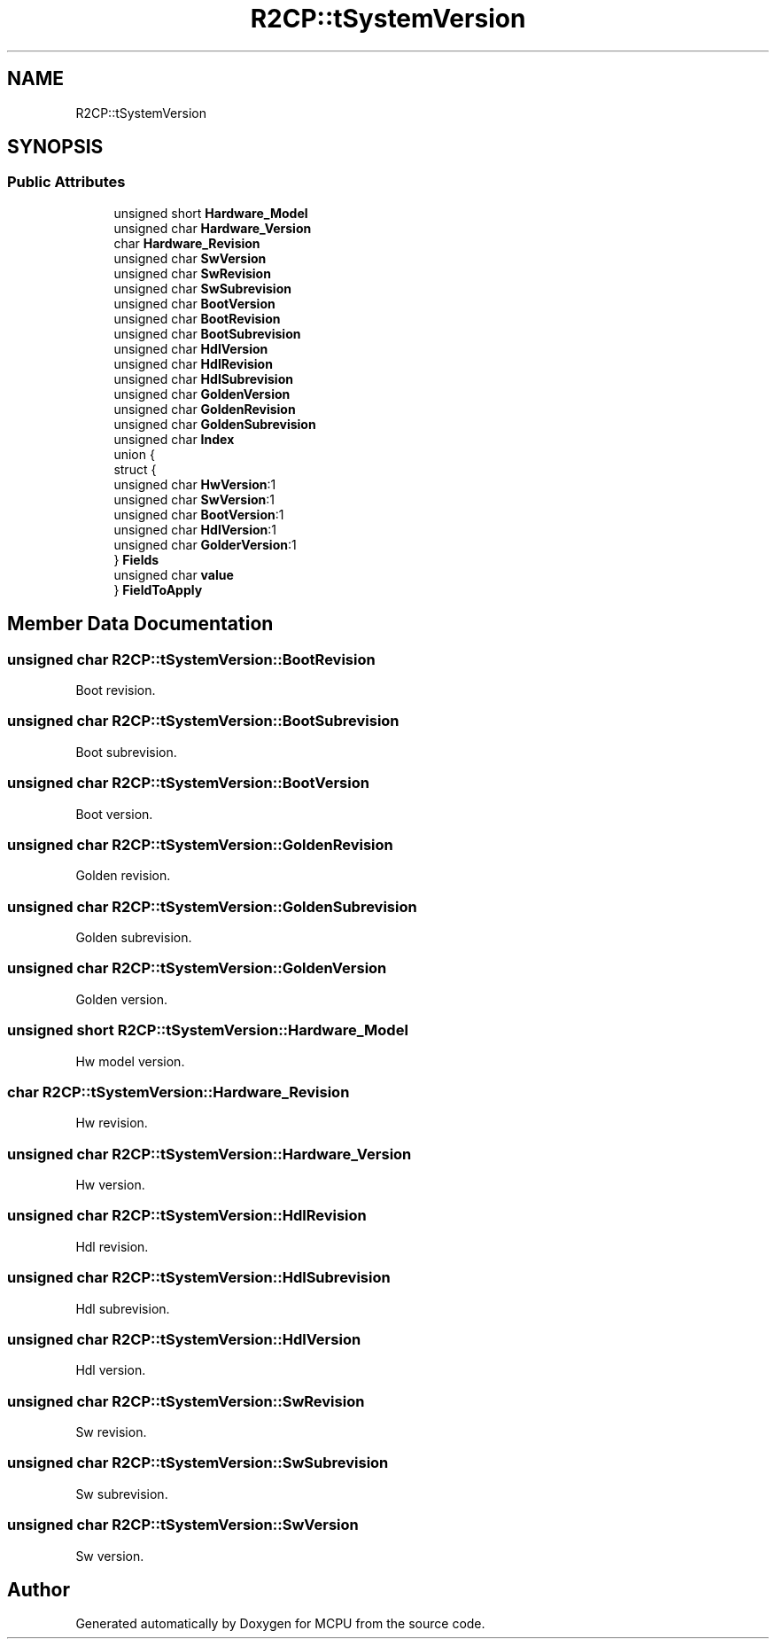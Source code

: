 .TH "R2CP::tSystemVersion" 3 "Mon Sep 30 2024" "MCPU" \" -*- nroff -*-
.ad l
.nh
.SH NAME
R2CP::tSystemVersion
.SH SYNOPSIS
.br
.PP
.SS "Public Attributes"

.in +1c
.ti -1c
.RI "unsigned short \fBHardware_Model\fP"
.br
.ti -1c
.RI "unsigned char \fBHardware_Version\fP"
.br
.ti -1c
.RI "char \fBHardware_Revision\fP"
.br
.ti -1c
.RI "unsigned char \fBSwVersion\fP"
.br
.ti -1c
.RI "unsigned char \fBSwRevision\fP"
.br
.ti -1c
.RI "unsigned char \fBSwSubrevision\fP"
.br
.ti -1c
.RI "unsigned char \fBBootVersion\fP"
.br
.ti -1c
.RI "unsigned char \fBBootRevision\fP"
.br
.ti -1c
.RI "unsigned char \fBBootSubrevision\fP"
.br
.ti -1c
.RI "unsigned char \fBHdlVersion\fP"
.br
.ti -1c
.RI "unsigned char \fBHdlRevision\fP"
.br
.ti -1c
.RI "unsigned char \fBHdlSubrevision\fP"
.br
.ti -1c
.RI "unsigned char \fBGoldenVersion\fP"
.br
.ti -1c
.RI "unsigned char \fBGoldenRevision\fP"
.br
.ti -1c
.RI "unsigned char \fBGoldenSubrevision\fP"
.br
.ti -1c
.RI "unsigned char \fBIndex\fP"
.br
.ti -1c
.RI "union {"
.br
.ti -1c
.RI "   struct {"
.br
.ti -1c
.RI "      unsigned char \fBHwVersion\fP:1"
.br
.ti -1c
.RI "      unsigned char \fBSwVersion\fP:1"
.br
.ti -1c
.RI "      unsigned char \fBBootVersion\fP:1"
.br
.ti -1c
.RI "      unsigned char \fBHdlVersion\fP:1"
.br
.ti -1c
.RI "      unsigned char \fBGolderVersion\fP:1"
.br
.ti -1c
.RI "   } \fBFields\fP"
.br
.ti -1c
.RI "   unsigned char \fBvalue\fP"
.br
.ti -1c
.RI "} \fBFieldToApply\fP"
.br
.in -1c
.SH "Member Data Documentation"
.PP 
.SS "unsigned char R2CP::tSystemVersion::BootRevision"
Boot revision\&. 
.SS "unsigned char R2CP::tSystemVersion::BootSubrevision"
Boot subrevision\&. 
.SS "unsigned char R2CP::tSystemVersion::BootVersion"
Boot version\&. 
.SS "unsigned char R2CP::tSystemVersion::GoldenRevision"
Golden revision\&. 
.SS "unsigned char R2CP::tSystemVersion::GoldenSubrevision"
Golden subrevision\&. 
.SS "unsigned char R2CP::tSystemVersion::GoldenVersion"
Golden version\&. 
.SS "unsigned short R2CP::tSystemVersion::Hardware_Model"
Hw model version\&. 
.SS "char R2CP::tSystemVersion::Hardware_Revision"
Hw revision\&. 
.SS "unsigned char R2CP::tSystemVersion::Hardware_Version"
Hw version\&. 
.SS "unsigned char R2CP::tSystemVersion::HdlRevision"
Hdl revision\&. 
.SS "unsigned char R2CP::tSystemVersion::HdlSubrevision"
Hdl subrevision\&. 
.SS "unsigned char R2CP::tSystemVersion::HdlVersion"
Hdl version\&. 
.SS "unsigned char R2CP::tSystemVersion::SwRevision"
Sw revision\&. 
.SS "unsigned char R2CP::tSystemVersion::SwSubrevision"
Sw subrevision\&. 
.SS "unsigned char R2CP::tSystemVersion::SwVersion"
Sw version\&. 

.SH "Author"
.PP 
Generated automatically by Doxygen for MCPU from the source code\&.
